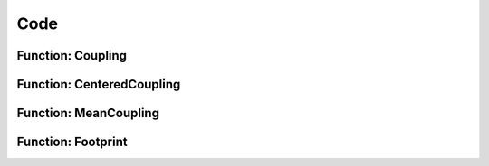 Code
=================




Function: Coupling
------------------

Function: CenteredCoupling
--------------------------

Function: MeanCoupling
----------------------

Function: Footprint
-------------------
